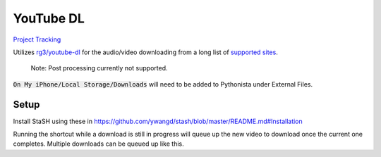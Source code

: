 ==========
YouTube DL
==========

`Project Tracking`_

Utilizes `rg3/youtube-dl`_ for the audio/video downloading from a long list of `supported sites`_.

  Note: Post processing currently not supported.
  
:code:`On My iPhone/Local Storage/Downloads` will need to be added to Pythonista under External Files.


Setup
-----
Install StaSH using these in
https://github.com/ywangd/stash/blob/master/README.md#Installation


Running the shortcut while a download is still in progress will queue up the new video to download once the current one completes. Multiple downloads can be queued up like this. 

.. _rg3/youtube-dl: https://github.com/rg3/youtube-dl 
.. _supported sites: https://github.com/rg3/youtube-dl/blob/master/docs/supportedsites.md
.. _Project Tracking: https://github.com/Harwood/Shortcuts/projects/1
